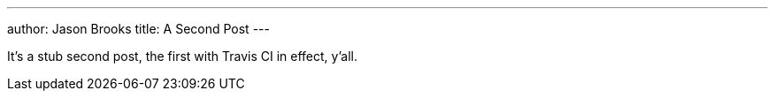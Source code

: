 ---
author: Jason Brooks
title: A Second Post
---

It's a stub second post, the first with Travis CI in effect, y'all.
